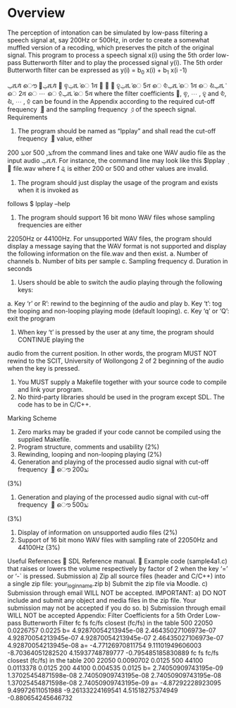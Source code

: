 * Overview
The perception of intonation can be simulated by low-pass filtering a speech signal at, say 200Hz or 500Hz, in order to create a somewhat muffled version of a recoding, which preserves the pitch of the original signal.
This program to process a speech signal x(i) using the 5th order low-pass Butterworth filter and to play the processed signal y(i).
The 5th order Butterworth filter can be expressed as
y(i) = b_0 x(i) + b_1 x(i -1)

ݕሺ݅ሻ ൌ ܾ଴ݔሺ݅ሻ ൅ ܾଵݔሺ݅ െ 1ሻ ൅ ⋯ ൅ ܾହݔሺ݅ െ 5ሻ െ ܽଵݕሺ݅ െ 1ሻ െ ܽଶݕሺ݅ െ 2ሻ െ ⋯ െ ܽହݕሺ݅ െ 5ሻ
where the filter coefficients ܾ଴, ܾଵ, ⋯ , ܾହ and ܽଵ, ܽଶ, ⋯ , ܽହ can be found in the Appendix according to
the required cut-off frequency ݂ ௖ and the sampling frequency ݂ ௦ of the speech signal.
Requirements
1. The program should be named as “lpplay” and shall read the cut-off frequency ݂ ௖ value, either
200 ݖܪor 500 ,ݖܪfrom the command lines and take one WAV audio file as the input audio
ݔሺ݅ሻ. For instance, the command line may look like this
$lpplay ݂ ௖ file.wav
where f
ୡ is either 200 or 500 and other values are invalid.
2. The program should just display the usage of the program and exists when it is invoked as
follows
$ lpplay –help
3. The program should support 16 bit mono WAV files whose sampling frequencies are either
22050Hz or 44100Hz. For unsupported WAV files, the program should display a message saying
that the WAV format is not supported and display the following information on the file.wav and
then exist.
a. Number of channels
b. Number of bits per sample
c. Sampling frequency
d. Duration in seconds
4. Users should be able to switch the audio playing through the following keys:
a. Key ‘r’ or R’: rewind to the beginning of the audio and play
b. Key ‘t’: tog the looping and non-looping playing mode (default looping).
c. Key ‘q’ or ‘Q’: exit the program
5. When key ‘t’ is pressed by the user at any time, the program should CONTINUE playing the
audio from the current position. In other words, the program MUST NOT rewind to the
SCIT, University of Wollongong
2 of 2
beginning of the audio when the key is pressed.
6. You MUST supply a Makefile together with your source code to compile and link your program.
7. No third-party libraries should be used in the program except SDL. The code has to be in C/C++.
Marking Scheme
1. Zero marks may be graded if your code cannot be compiled using the supplied Makefile.
2. Program structure, comments and usability (2%)
3. Rewinding, looping and non-looping playing (2%)
4. Generation and playing of the processed audio signal with cut-off frequency ݂ ௖ ൌ 200ݖܪ
(3%)
5. Generation and playing of the processed audio signal with cut-off frequency ݂ ௖ ൌ 500ݖܪ
(3%)
6. Display of information on unsupported audio files (2%)
7. Support of 16 bit mono WAV files with sampling rate of 22050Hz and 44100Hz (3%)
Useful References
 SDL Reference manual.
 Example code (sample4a1.c) that raises or lowers the volume respectively by factor of 2
when the key ‘=’ or ‘-` is pressed.
Submission
a) Zip all source files (header and C/C++) into a single zip file: your_login_name.zip
b) Submit the zip file via Moodle.
c) Submission through email WILL NOT be accepted.
IMPORTANT:
a) DO NOT include and submit any object and media files in the zip file. Your submission may not
be accepted if you do so.
b) Submission through email WILL NOT be accepted
Appendix: Filter Coefficients for a 5th Order Low-pass Butterworth Filter
fc fs fc/fs closest (fc/fs) in the table
500 22050 0.0226757 0.0225
b= 4.92870054213945e-08 2.46435027106973e-07 4.92870054213945e-07
4.92870054213945e-07 2.46435027106973e-07 4.92870054213945e-08
a= -4.77126970811754 9.11101949606003 -8.70364051282520
4.15937748789777 -0.795485185830889
fc fs fc/fs closest (fc/fs) in the table
200 22050 0.0090702 0.0125
500 44100 0.0113378 0.0125
200 44100 0.004535 0.0125
b= 2.74050909743195e-09 1.37025454871598e-08 2.74050909743195e-08
2.74050909743195e-08 1.37025454871598e-08 2.74050909743195e-09
a= -4.87292228923095 9.49972611051988 -9.26133224169541
4.51518275374949 -0.880654245646732
